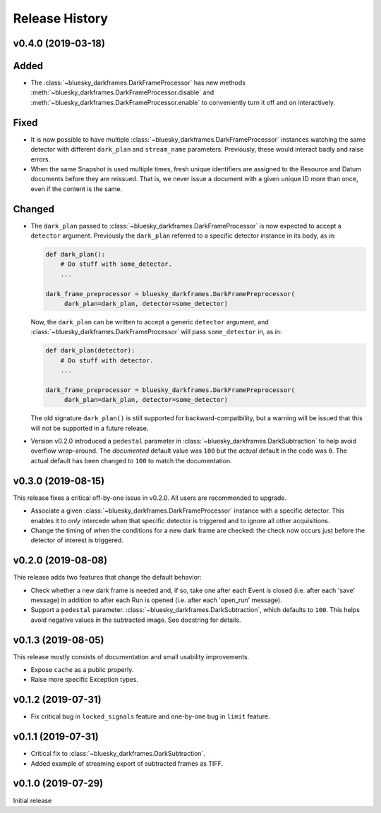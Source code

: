 ===============
Release History
===============

v0.4.0 (2019-03-18)
-------------------

Added
-----
* The :class:`~bluesky_darkframes.DarkFrameProcessor` has new methods
  :meth:`~bluesky_darkframes.DarkFrameProcessor.disable` and
  :meth:`~bluesky_darkframes.DarkFrameProcessor.enable` to conveniently turn
  it off and on interactively.

Fixed
-----

* It is now possible to have multiple
  :class:`~bluesky_darkframes.DarkFrameProcessor` instances watching the same
  detector with different ``dark_plan`` and ``stream_name`` parameters.
  Previously, these would interact badly and raise errors.
* When the same Snapshot is used multiple times, fresh unique identifiers are
  assigned to the Resource and Datum documents before they are reissued. That
  is, we never issue a document with a given unique ID more than once, even if
  the content is the same.

Changed
-------

* The ``dark_plan`` passed to :class:`~bluesky_darkframes.DarkFrameProcessor`
  is now expected to accept a ``detector`` argument. Previously the
  ``dark_plan`` referred to a specific detector instance in its body, as in:

  .. code:: python

     def dark_plan():
         # Do stuff with some_detector.
         ...

     dark_frame_preprocessor = bluesky_darkframes.DarkFramePreprocessor(
          dark_plan=dark_plan, detector=some_detector)

  Now, the ``dark_plan`` can be written to accept a generic ``detector``
  argument, and  :class:`~bluesky_darkframes.DarkFrameProcessor` will pass
  ``some_detector`` in, as in:

  .. code:: python

     def dark_plan(detector):
         # Do stuff with detector.
         ...

     dark_frame_preprocessor = bluesky_darkframes.DarkFramePreprocessor(
          dark_plan=dark_plan, detector=some_detector)

  The old signature ``dark_plan()`` is still supported for
  backward-compatbility, but a warning will be issued that this will not be
  supported in a future release.

* Version v0.2.0 introduced a ``pedestal`` parameter in
  :class:`~bluesky_darkframes.DarkSubtraction` to help avoid overflow
  wrap-around. The *documented* default value was ``100`` but the *actual*
  default in the code was ``0``. The actual default has been changed to ``100``
  to match the documentation.

v0.3.0 (2019-08-15)
-------------------

This release fixes a critical off-by-one issue in v0.2.0. All users are
recommended to upgrade.

* Associate a given :class:`~bluesky_darkframes.DarkFrameProcessor` instance
  with a specific detector. This enables it to *only* intercede when that
  specific detector is triggered and to ignore all other acquisitions.
* Change the timing of when the conditions for a new dark frame are checked:
  the check now occurs just before the detector of interest is triggered.

v0.2.0 (2019-08-08)
-------------------

Thie release adds two features that change the default behavior:

* Check whether a new dark frame is needed and, if so, take one after each
  Event is closed (i.e. after each 'save' message) in addition to after each
  Run is opened (i.e. after each 'open_run' message).
* Support a ``pedestal`` parameter.
  :class:`~bluesky_darkframes.DarkSubtraction`, which defaults to ``100``. This
  helps avoid negative values in the subtracted image. See docstring for
  details.

v0.1.3 (2019-08-05)
-------------------

This release mostly consists of documentation and small usability improvements.

* Expose ``cache`` as a public properly.
* Raise more specific Exception types.

v0.1.2 (2019-07-31)
-------------------

* Fix critical bug in ``locked_signals`` feature and one-by-one bug in
  ``limit`` feature.

v0.1.1 (2019-07-31)
-------------------

* Critical fix to :class:`~bluesky_darkframes.DarkSubtraction`.
* Added example of streaming export of subtracted frames as TIFF.

v0.1.0 (2019-07-29)
-------------------

Initial release

